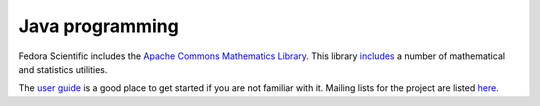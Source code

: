 Java programming
----------------

Fedora Scientific includes the `Apache Commons Mathematics Library
<http://commons.apache.org/proper/commons-math/>`__. This library
`includes
<http://commons.apache.org/proper/commons-math/userguide/overview.html#a0.2_Whats_in_commons-math>`__
a number of mathematical and statistics utilities.

The `user guide
<http://commons.apache.org/proper/commons-math/userguide/index.html>`__
is a good place to get started if you are not familiar with
it. Mailing lists for the project are listed `here
<http://commons.apache.org/proper/commons-math/mail-lists.html>`__. 
